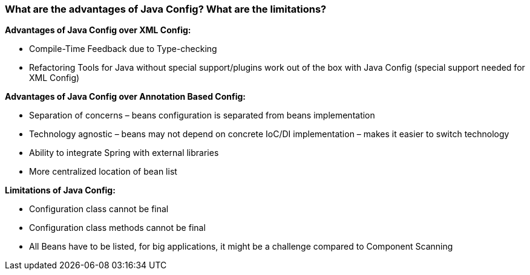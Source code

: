 === What are the advantages of Java Config? What are the limitations?

**Advantages of Java Config over XML Config:**

- Compile-Time Feedback due to Type-checking
- Refactoring Tools for Java without special support/plugins work out of the box with Java
Config (special support needed for XML Config)

**Advantages of Java Config over Annotation Based Config:**

- Separation of concerns – beans configuration is separated from beans implementation
- Technology agnostic – beans may not depend on concrete IoC/DI implementation – makes it
easier to switch technology
- Ability to integrate Spring with external libraries
- More centralized location of bean list


**Limitations of Java Config:**

- Configuration class cannot be final
- Configuration class methods cannot be final
- All Beans have to be listed, for big applications, it might be a challenge compared to
Component Scanning